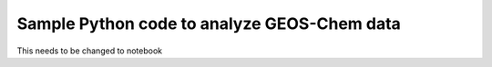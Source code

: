 Sample Python code to analyze GEOS-Chem data
============================================

This needs to be changed to notebook